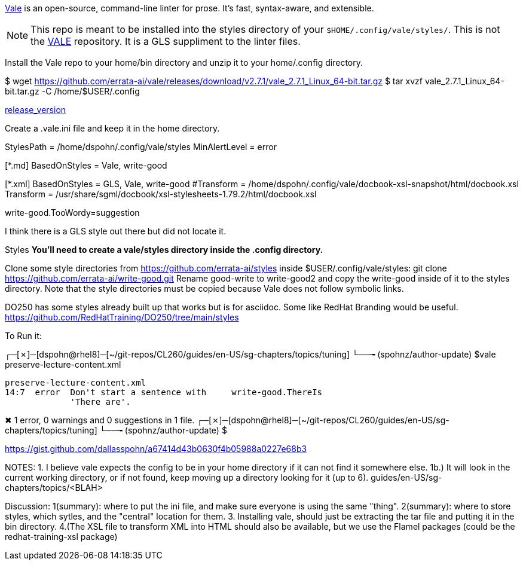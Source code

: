 https://github.com/errata-ai/vale[Vale] is an open-source, command-line linter for prose. It's fast, syntax-aware, and extensible.


[NOTE]
This repo is meant to be installed into the styles directory of your `$HOME/.config/vale/styles/`. This is not the https://github.com/errata-ai/vale[VALE] repository. It is a GLS suppliment to the linter files.



Install the Vale repo to your home/bin directory and unzip it to your home/.config directory.

$ wget https://github.com/errata-ai/vale/releases/download/v2.7.1/vale_2.7.1_Linux_64-bit.tar.gz
$ tar xvzf vale_2.7.1_Linux_64-bit.tar.gz -C /home/$USER/.config 

https://github.com/errata-ai/vale/[release_version]

Create a .vale.ini file and keep it in the home directory.

StylesPath = /home/dspohn/.config/vale/styles
MinAlertLevel = error

[*.md]
BasedOnStyles = Vale, write-good

[*.xml]
BasedOnStyles = GLS, Vale, write-good
#Transform = /home/dspohn/.config/vale/docbook-xsl-snapshot/html/docbook.xsl
Transform = /usr/share/sgml/docbook/xsl-stylesheets-1.79.2/html/docbook.xsl

write-good.TooWordy=suggestion

I think there is a GLS style out there but did not locate it.

Styles
*You’ll need to create a vale/styles directory inside the .config directory.*

Clone some style directories from https://github.com/errata-ai/styles inside $USER/.config/vale/styles:
git clone https://github.com/errata-ai/write-good.git
Rename good-write to write-good2 and copy the write-good inside of it to the styles directory. Note that the style directories must be copied because Vale does not follow symbolic links.

DO250 has some styles already built up that works but is for asciidoc. Some like RedHat Branding would be useful.
https://github.com/RedHatTraining/DO250/tree/main/styles



To Run it:

┌─[✗]─[dspohn@rhel8]─[~/git-repos/CL260/guides/en-US/sg-chapters/topics/tuning]
└──╼ (spohnz/author-update) $vale preserve-lecture-content.xml

 preserve-lecture-content.xml
 14:7  error  Don't start a sentence with     write-good.ThereIs 
              'There are'.                                       

✖ 1 error, 0 warnings and 0 suggestions in 1 file.
┌─[✗]─[dspohn@rhel8]─[~/git-repos/CL260/guides/en-US/sg-chapters/topics/tuning]
└──╼ (spohnz/author-update) $



https://gist.github.com/dallasspohn/a67414d43b0630f4b05988a0227e68b3


NOTES:
1. I believe vale expects the config to be in your home directory if it can not find it somewhere else.
1b.) It will look in the current working directory, or if not found, keep moving up a directory looking for it (up to 6).
guides/en-US/sg-chapters/topics/<BLAH>


Discussion:
1(summary): where to put the ini file, and make sure everyone is using the same "thing".
2(summary): where to store styles, which sytles, and the "central" location for them.
3. Installing vale, should just be extracting the tar file and putting it in the bin directory.
4.(The XSL file to transform XML into HTML should also be available, but we use the Flamel packages (could be the redhat-training-xsl package)
